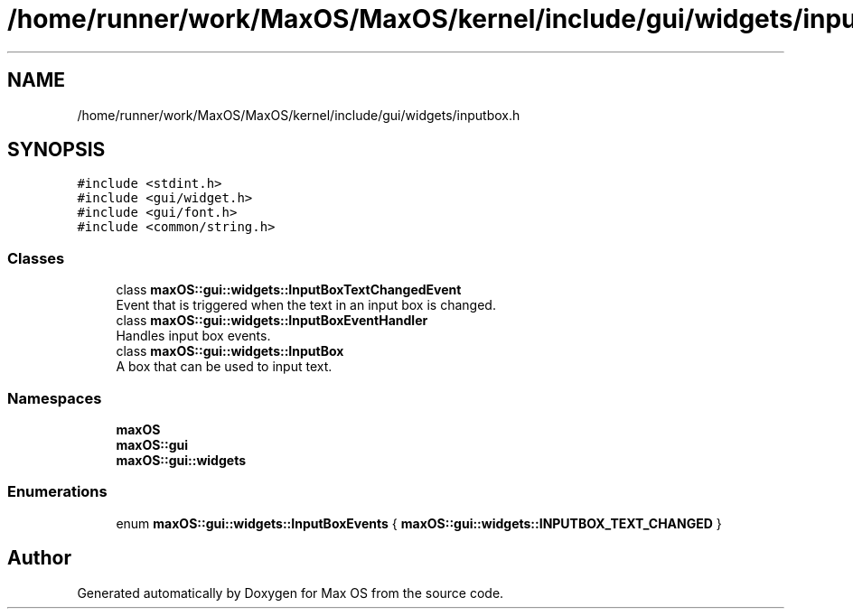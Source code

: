 .TH "/home/runner/work/MaxOS/MaxOS/kernel/include/gui/widgets/inputbox.h" 3 "Sat Jan 6 2024" "Version 0.1" "Max OS" \" -*- nroff -*-
.ad l
.nh
.SH NAME
/home/runner/work/MaxOS/MaxOS/kernel/include/gui/widgets/inputbox.h
.SH SYNOPSIS
.br
.PP
\fC#include <stdint\&.h>\fP
.br
\fC#include <gui/widget\&.h>\fP
.br
\fC#include <gui/font\&.h>\fP
.br
\fC#include <common/string\&.h>\fP
.br

.SS "Classes"

.in +1c
.ti -1c
.RI "class \fBmaxOS::gui::widgets::InputBoxTextChangedEvent\fP"
.br
.RI "Event that is triggered when the text in an input box is changed\&. "
.ti -1c
.RI "class \fBmaxOS::gui::widgets::InputBoxEventHandler\fP"
.br
.RI "Handles input box events\&. "
.ti -1c
.RI "class \fBmaxOS::gui::widgets::InputBox\fP"
.br
.RI "A box that can be used to input text\&. "
.in -1c
.SS "Namespaces"

.in +1c
.ti -1c
.RI " \fBmaxOS\fP"
.br
.ti -1c
.RI " \fBmaxOS::gui\fP"
.br
.ti -1c
.RI " \fBmaxOS::gui::widgets\fP"
.br
.in -1c
.SS "Enumerations"

.in +1c
.ti -1c
.RI "enum \fBmaxOS::gui::widgets::InputBoxEvents\fP { \fBmaxOS::gui::widgets::INPUTBOX_TEXT_CHANGED\fP }"
.br
.in -1c
.SH "Author"
.PP 
Generated automatically by Doxygen for Max OS from the source code\&.
